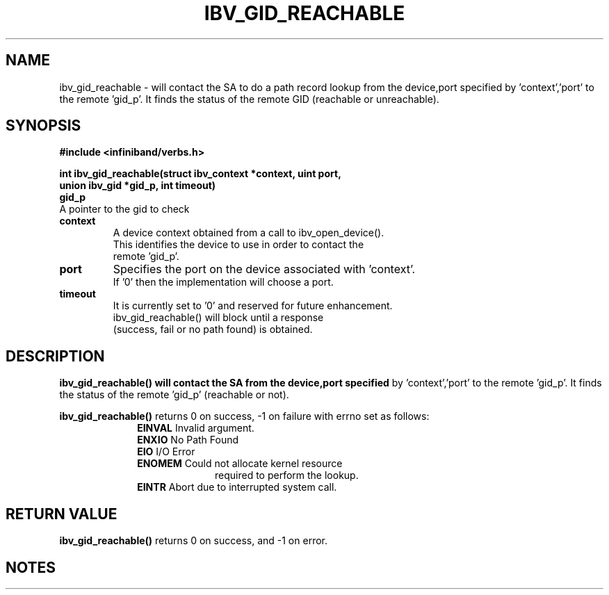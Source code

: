 '\" te
.\" CDDL HEADER START
.\"
.\" The contents of this file are subject to the terms of the
.\" Common Development and Distribution License (the "License").
.\" You may not use this file except in compliance with the License.
.\"
.\" You can obtain a copy of the license at usr/src/OPENSOLARIS.LICENSE
.\" or http://www.opensolaris.org/os/licensing.
.\" See the License for the specific language governing permissions
.\" and limitations under the License.
.\"
.\" When distributing Covered Code, include this CDDL HEADER in each
.\" file and include the License file at usr/src/OPENSOLARIS.LICENSE.
.\" If applicable, add the following below this CDDL HEADER, with the
.\" fields enclosed by brackets "[]" replaced with your own identifying
.\" information: Portions Copyright [yyyy] [name of copyright owner]
.\"
.\" CDDL HEADER END
.\"
.\" Copyright (c) 2013, Oracle and/or its affiliates. All rights reserved.
.\"
.\" -*- nroff -*-
.\"
.TH IBV_GID_REACHABLE 3 2012-08-08 libibverbs "Libibverbs Programmer's Manual"
.SH "NAME"
ibv_gid_reachable \- will contact the SA to do a path record lookup from the
device,port specified by 'context','port' to the remote 'gid_p'.  It finds the
status of the remote GID (reachable or unreachable).
.sp
.SH "SYNOPSIS"
.nf
.B #include <infiniband/verbs.h>
.sp
.BI "int ibv_gid_reachable(struct ibv_context *context, uint port,
.BI "union ibv_gid *gid_p, int timeout)
.if
.TP
.B gid_p
A pointer to the gid to check
.TP
.B context
A device context obtained from a call to ibv_open_device().
This identifies the device to use in order to contact the
remote 'gid_p'.
.TP
.B port
Specifies the port on the device associated with 'context'.
If '0' then the implementation will choose a port.
.TP
.B timeout
It is currently set to '0' and reserved for future enhancement.
ibv_gid_reachable() will block until a response
(success, fail or no path found) is obtained.
.sp
.SH "DESCRIPTION"
.B ibv_gid_reachable() will contact the SA from the device,port specified
by 'context','port' to the remote 'gid_p'.
It finds the status of the remote 'gid_p' (reachable or not).
.sp
.B ibv_gid_reachable()
returns 0 on success, -1 on failure with errno set as follows:
.sp
.TP
.in +10
.B EINVAL \fR\fR\fR Invalid argument.
.in -10
.TP
.in +10
.B ENXIO \fR\fR\fR No Path Found
.in -10
.TP
.in +10
.B EIO \fR\fR\fR I/O Error
.in -10
.TP
.in +10
.B ENOMEM \fR\fR\fR Could not allocate kernel resource
.in -10
.in +23
required to perform the lookup.
.in -23
.TP
.in +10
.B EINTR \fR\fR\fR Abort due to interrupted system call.
.in -10
.sp
.SH "RETURN VALUE"
.B ibv_gid_reachable()
returns 0 on success, and \-1 on error.
.sp
.SH "NOTES"
.TP
